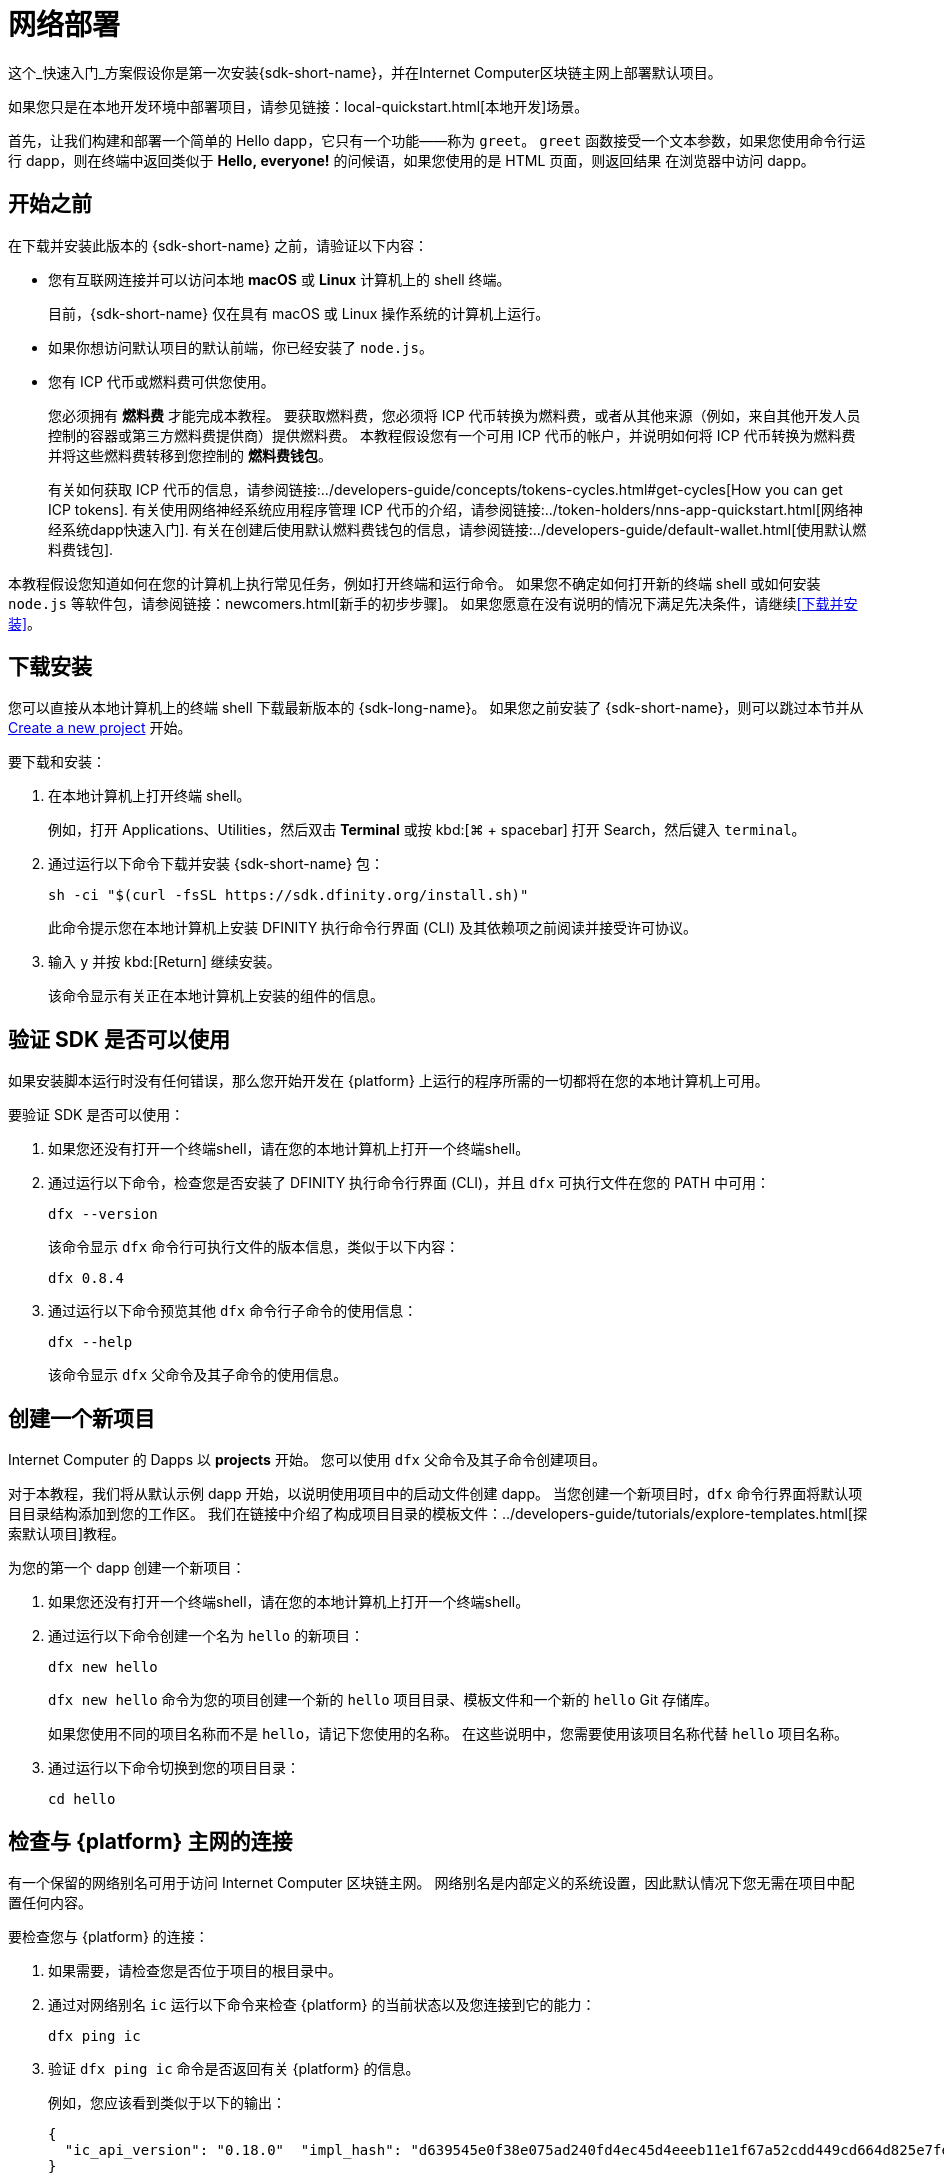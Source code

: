 = 网络部署
:描述: 下载DFINITY Canister SDK，在互联网计算机区块链上部署你的第一个dapp。
:关键词: 互联网计算机,区块链,加密货币,ICP代币,智能合约,燃料费,钱包,软件容器,开发人员入职
:实验性:
// 为Apple Command键定义统一编码。
:commandkey: &#8984;
:proglang: Motoko
:IC: Internet Computer
:company-id: DFINITY
ifdef::env-github,env-browser[:outfilesuffix:.adoc]

[[net-quick-start]]
这个_快速入门_方案假设你是第一次安装{sdk-short-name}，并在{IC}区块链主网上部署默认项目。

如果您只是在本地开发环境中部署项目，请参见链接：local-quickstart{outfilesuffix}[本地开发]场景。

首先，让我们构建和部署一个简单的 Hello dapp，它只有一个功能——称为 `+greet+`。
`+greet+` 函数接受一个文本参数，如果您使用命令行运行 dapp，则在终端中返回类似于 **Hello,{nbsp}everyone!** 的问候语，如果您使用的是 HTML 页面，则返回结果 在浏览器中访问 dapp。

[[net-before]]
== 开始之前

在下载并安装此版本的 {sdk-short-name} 之前，请验证以下内容：

* 您有互联网连接并可以访问本地 **macOS** 或 **Linux** 计算机上的 shell 终端。
+
目前，{sdk-short-name} 仅在具有 macOS 或 Linux 操作系统的计算机上运行。

* 如果你想访问默认项目的默认前端，你已经安装了 `+node.js+`。

* 您有 ICP 代币或燃料费可供您使用。
+
您必须拥有 *燃料费* 才能完成本教程。 要获取燃料费，您必须将 ICP 代币转换为燃料费，或者从其他来源（例如，来自其他开发人员控制的容器或第三方燃料费提供商）提供燃料费。 本教程假设您有一个可用 ICP 代币的帐户，并说明如何将 ICP 代币转换为燃料费并将这些燃料费转移到您控制的 **燃料费钱包**。
+
有关如何获取 ICP 代币的信息，请参阅链接:../developers-guide/concepts/tokens-cycles{outfilesuffix}#get-cycles[How you can get ICP tokens].
有关使用网络神经系统应用程序管理 ICP 代币的介绍，请参阅链接:../token-holders/nns-app-quickstart{outfilesuffix}[网络神经系统dapp快速入门].
有关在创建后使用默认燃料费钱包的信息，请参阅链接:../developers-guide/default-wallet{outfilesuffix}[使用默认燃料费钱包].

本教程假设您知道如何在您的计算机上执行常见任务，例如打开终端和运行命令。
如果您不确定如何打开新的终端 shell 或如何安装 `node.js` 等软件包，请参阅链接：newcomers{outfilesuffix}[新手的初步步骤]。
如果您愿意在没有说明的情况下满足先决条件，请继续<<下载并安装>>。

[[net-download-sdk]]
== 下载安装

您可以直接从本地计算机上的终端 shell 下载最新版本的 {sdk-long-name}。 如果您之前安装了 {sdk-short-name}，则可以跳过本节并从 <<net-new-project,Create a new project>> 开始。
//<<net-ledger-id,Confirm your developer identity and ledger account>>.

要下载和安装：

. 在本地计算机上打开终端 shell。
+
例如，打开 Applications、Utilities，然后双击 *Terminal* 或按 kbd:[{commandkey} + spacebar] 打开 Search，然后键入 `terminal`。
. 通过运行以下命令下载并安装 {sdk-short-name} 包：
+
[source,bash]
----
sh -ci "$(curl -fsSL https://sdk.dfinity.org/install.sh)"
----
+
此命令提示您在本地计算机上安装 {company-id} 执行命令行界面 (CLI) 及其依赖项之前阅读并接受许可协议。
. 输入 `+y+` 并按 kbd:[Return] 继续安装。
+
该命令显示有关正在本地计算机上安装的组件的信息。

[[net-verify-sdk-version]]
== 验证 SDK 是否可以使用

如果安装脚本运行时没有任何错误，那么您开始开发在 {platform} 上运行的程序所需的一切都将在您的本地计算机上可用。

要验证 SDK 是否可以使用：

. 如果您还没有打开一个终端shell，请在您的本地计算机上打开一个终端shell。
. 通过运行以下命令，检查您是否安装了 {company-id} 执行命令行界面 (CLI)，并且 `+dfx+` 可执行文件在您的 PATH 中可用：
+
[source,bash]
----
dfx --version
----
+
该命令显示 `+dfx+` 命令行可执行文件的版本信息，类似于以下内容：
+
....
dfx 0.8.4
....
. 通过运行以下命令预览其他 `+dfx+` 命令行子命令的使用信息：
+
[source,bash]
----
dfx --help
----
+
该命令显示 `+dfx+` 父命令及其子命令的使用信息。

[[net-new-project]]
== 创建一个新项目

{IC} 的 Dapps 以 **projects** 开始。
您可以使用 `+dfx+` 父命令及其子命令创建项目。

对于本教程，我们将从默认示例 dapp 开始，以说明使用项目中的启动文件创建 dapp。
当您创建一个新项目时，`+dfx+` 命令行界面将默认项目目录结构添加到您的工作区。 我们在链接中介绍了构成项目目录的模板文件：../developers-guide/tutorials/explore-templates{outfilesuffix}[探索默认项目]教程。

为您的第一个 dapp 创建一个新项目：

. 如果您还没有打开一个终端shell，请在您的本地计算机上打开一个终端shell。
. 通过运行以下命令创建一个名为 `+hello+` 的新项目：
+
[source,bash]
----
dfx new hello
----
+
`+dfx new hello+` 命令为您的项目创建一个新的 `+hello+` 项目目录、模板文件和一个新的 `+hello+` Git 存储库。
+
如果您使用不同的项目名称而不是 `+hello+`，请记下您使用的名称。 在这些说明中，您需要使用该项目名称代替 `+hello+` 项目名称。
. 通过运行以下命令切换到您的项目目录：
+
[source,bash]
----
cd hello
----

[[ping-the-network]]
== 检查与 {platform} 主网的连接

有一个保留的网络别名可用于访问 {IC} 区块链主网。 网络别名是内部定义的系统设置，因此默认情况下您无需在项目中配置任何内容。

要检查您与 {platform} 的连接：

[arabic]
. 如果需要，请检查您是否位于项目的根目录中。
. 通过对网络别名 `+ic+` 运行以下命令来检查 {platform} 的当前状态以及您连接到它的能力：
+
[source,bash]
----
dfx ping ic
----
. 验证 `+dfx ping ic+` 命令是否返回有关 {platform} 的信息。
+
例如，您应该看到类似于以下的输出：
+
....
{
  "ic_api_version": "0.18.0"  "impl_hash": "d639545e0f38e075ad240fd4ec45d4eeeb11e1f67a52cdd449cd664d825e7fec"  "impl_version": "8dc1a28b4fb9605558c03121811c9af9701a6142"  "replica_health_status": "healthy"  "root_key": [48, 129, 130, 48, 29, 6, 13, 43, 6, 1, 4, 1, 130, 220, 124, 5, 3, 1, 2, 1, 6, 12, 43, 6, 1, 4, 1, 130, 220, 124, 5, 3, 2, 1, 3, 97, 0, 129, 76, 14, 110, 199, 31, 171, 88, 59, 8, 189, 129, 55, 60, 37, 92, 60, 55, 27, 46, 132, 134, 60, 152, 164, 241, 224, 139, 116, 35, 93, 20, 251, 93, 156, 12, 213, 70, 217, 104, 95, 145, 58, 12, 11, 44, 197, 52, 21, 131, 191, 75, 67, 146, 228, 103, 219, 150, 214, 91, 155, 180, 203, 113, 113, 18, 248, 71, 46, 13, 90, 77, 20, 80, 95, 253, 116, 132, 176, 18, 145, 9, 28, 95, 135, 185, 136, 131, 70, 63, 152, 9, 26, 11, 170, 174]
}
....

[[net-ledger-id]]
== 确认您的开发者身份和帐本帐户

所有 ICP 代币交易都记录在一个链接中：../developers-guide/glossary{outfilesuffix}#g-ledger[ledger canister] 运行在互联网计算机区块链上。
账本容器由所有 ICP 代币持有者的*帐户标识符*和*余额*组成。

在您可以转移您在帐本帐户中持有的任何 ICP 代币之前，您需要向帐本发送一条安全且经过正确签名的消息，以验证您的身份并授权您的开发人员身份完成交易。

根据您设置保管 ICP 代币的方式，连接到账本和完成交易所需的硬件、软件和步骤可能会有所不同。
例如，您可以连接到账本并从硬件钱包、使用硬件安全模块 (HSM) 设备、通过网络神经系统 (NNS) 前端应用程序或使用 {sdk-short-name `+dfx+` 命令行界面。
每种方法都提供了一个不同的界面，用于签署和向分类帐发送消息并代表您作为帐户持有人的身份。

=== 关于您的开发者身份

第一次使用 {sdk-short-name} 时，`+dfx+` 命令行工具会为您创建一个 `+default+` 开发者身份。此身份由 *主体* 数据类型和通常称为 *主体标识符* 的主体的文本表示形式表示。
您身份的这种表示类似于比特币或以太坊地址。

但是，与您的开发者身份相关联的主体通常与您在帐本中的*帐户标识符*不同。主体标识符和帐户标识符是相关的——两者都提供了您身份的文本表示——但它们使用不同的格式。

=== 连接账本获取账户信息

出于本教程的目的——没有硬件钱包或外部应用程序连接到账本——我们将使用您的开发者身份来检索您的账本账户标识符，然后将 ICP 代币从账本账户标识符转移到受控的燃料费钱包容器通过您的开发者身份。

要在账本中查找您的帐户：

.通过运行以下命令确认您当前使用的开发者身份：
+
[source,bash]
----
dfx identity whoami
----
+
在大多数情况下，您应该看到您当前正在使用 +default+` 开发人员身份。
例如：
+
....
default
....
. 通过运行以下命令查看当前身份的主体的文本表示：
+
[source,bash]
----
dfx identity get-principal
----
+
此命令显示类似于以下内容的输出：
+
....
tsqwz-udeik-5migd-ehrev-pvoqv-szx2g-akh5s-fkyqc-zy6q7-snav6-uqe
....
. 通过运行以下命令获取您的开发者身份的帐户标识符：
+
[source,bash]
----
dfx ledger account-id
----
+
此命令显示与您的开发人员身份关联的帐本帐户标识符。
例如，您应该看到类似于以下的输出：
+
....
03e3d86f29a069c6f2c5c48e01bc084e4ea18ad02b0eec8fccadf4487183c223
....
. 通过运行以下命令检查您的帐户余额：
+
[source,bash]
----
dfx ledger --network ic balance
----
此命令显示分类帐帐户中的 ICP 代币余额。
例如，您应该看到类似于以下的输出：
+
....
10.00000000 ICP
....

[[convert-icp]]
== 将 ICP 代币转换为燃料费

现在您已经确认了您的账户信息和当前的 ICP 代币余额，您可以将其中一些 ICP 代币转换为燃料费并将它们移动到燃料费钱包中。

转移 ICP 代币以创建燃料费钱包：

. 通过运行类似于以下的命令从您的帐本帐户转移 ICP 代币，创建一个具有燃料费的新容器：
+
[source,bash]
----
dfx ledger --network ic create-canister <principal-identifier> --amount <icp-tokens>
----
+
此命令将您为 `+--amount+` 参数指定的 ICP 代币数量转换为燃料费，并将燃料费与您指定的主体控制的新容器标识符相关联。
+
例如，以下命令将 .25 ICP 代币转换为燃料费，并将默认身份的主体标识符指定为新容器的控制器：
+
....
dfx ledger --network ic create-canister tsqwz-udeik-5migd-ehrev-pvoqv-szx2g-akh5s-fkyqc-zy6q7-snav6-uqe --amount .25
....
+
如果交易成功，账本会记录该事件，您应该会看到类似于以下内容的输出：
+
....
Transfer sent at BlockHeight: 20
Canister created with id: "gastn-uqaaa-aaaae-aaafq-cai"
....
. 通过运行类似于以下的命令，在新创建的容器占位符中安装燃料费钱包代码：
+
[source,bash]
----
dfx identity --network ic deploy-wallet <canister-identifer>
----
+
For example:
+
....
dfx identity --network ic deploy-wallet gastn-uqaaa-aaaae-aaafq-cai
....
+
此命令显示类似于以下内容的输出：
+
....
Creating a wallet canister on the ic network.
The wallet canister on the "ic" network for user "default" is "gastn-uqaaa-aaaae-aaafq-cai"
....

== 验证您的燃料费钱包

将 ICP 代币转换为燃料费后，您可以验证燃料费钱包容器并检查您当前的燃料费余额。

要验证您的燃料费钱包：

. 通过运行以下命令验证您部署的燃料费钱包的容器标识符：
+
[source.bash]
----
dfx identity --network ic get-wallet
----
+
该命令显示您的燃料费钱包的容器标识符，输出类似于以下内容：
+
....
gastn-uqaaa-aaaae-aaafq-cai
....
. 通过运行类似于以下的命令，检查您的燃料费钱包容器是否已正确配置并保持燃料费平衡：
+
[source,bash]
----
dfx wallet --network ic balance
----
+
该命令返回您的燃料费钱包的余额。
例如：
+ 
....
15430122328028812 cycles.
....
+
您还可以使用类似于以下的 URL 在 Web 浏览器中访问您的默认燃料费钱包：
+
....
https://<WALLET-CANISTER-ID>.raw.ic0.app
....
+
首次访问该应用程序时，您会看到一条通知，表明您正在使用匿名设备，并提示您验证您的身份、授权访问钱包并注册您的设备。
.单击 *Authenticate* 以继续使用 Internet 身份服务。
.如果您之前已注册身份或以新用户的身份注册服务，请输入您的*用户编号*。
+
有关 Internet 身份服务以及如何注册多个身份验证设备和方法的更多信息，请参阅链接：../ic-identity-guide/auth-how-to{outfilesuffix}[如何使用 Internet 身份服务]。
.使用您的用户号和您已注册的身份验证方法（例如安全密钥或指纹）进行身份验证。
.单击 *Proceed* 以访问默认循环钱包应用程序。
.通过复制 *Register Device* 页面中显示的命令并在终端中运行来注册您用于此会话的设备。
+
例如，使用类似于以下的命令调用循环钱包容器的 `+authorize+` 方法：
+
....
dfx canister --no-wallet --network ic call "gastn-uqaaa-aaaae-aaafq-cai" authorize '(principal "ejta3-neil3-qek6c-i7rdw-sxreh-lypfe-v6hjg-6so7x-5ugze-3iohr-2qe")'
....
+
确保您复制的命令具有 `+--no-wallet+` 选项和正确的网络 (`+ic+`) 别名。
您应该将容器标识符（在此示例中为 `+gastn-uqaaa-aaaae-aaafq-cai+`）识别为与您的身份相关联的燃料费钱包。
但是，如果这是您在 {platform} 上的第一个钱包，您可能无法识别被授权的委托人。 在这种情况下，使用不同的主体是预期的行为。
+
运行 `+authorize+` 命令后浏览器刷新时，会显示您的主账户的燃料费钱包。
. 在浏览器中查看您的燃料费余额和活动。
+
例如：
+

image::cycles-wallet.png[]
+
有关可用于使用默认燃料费钱包的命令和方法的更多信息，请参阅链接：../developers-guide/default-wallet{outfilesuffix}[使用默认燃料费钱包]。

[[net-deploy]]
== 注册、构建和部署应用程序

在您验证了您的燃料费钱包余额后，您可以注册、构建和部署您的示例应用程序。

要在 {IC} 区块链主网上部署您的第一个应用程序：

. 在您的终端 shell 中，检查您是否仍在项目的根目录中。
. 确保 `+node+` 模块在您的项目目录中可用，如果需要，通过运行以下命令：
[source,bash]
----
npm install
----
+
有关此步骤的更多信息，请参阅链接：../developers-guide/webpack-config{outfilesuffix}#troubleshoot-node[确保节点在项目中可用]。
. 通过运行以下命令注册、构建和部署您的第一个应用程序：
+
[source,bash]
----
dfx deploy --network ic
----
+
`+--network+` 选项指定用于部署 dapp 的网络别名或 URL。
此选项需要安装在 {IC} 区块链主网上。
+
`+dfx deploy+` 命令输出显示有关它执行的操作的信息。
+
例如，这一步注册了两个标识符——一个用于`+hello+`主程序，一个用于`+hello_assets+`前端用户界面——以及类似以下的安装信息：
+
....
Deploying all canisters.
Creating canisters...
Creating canister "hello"...
"hello" canister created on network "ic" with canister id: "5o6tz-saaaa-aaaaa-qaacq-cai"
Creating canister "hello_assets"...
"hello_assets" canister created on network "ic" with canister id: "5h5yf-eiaaa-aaaaa-qaada-cai"
Building canisters...
Building frontend...
Installing canisters...
Installing code for canister hello, with canister_id 5o6tz-saaaa-aaaaa-qaacq-cai
Installing code for canister hello_assets, with canister_id 5h5yf-eiaaa-aaaaa-qaada-cai
Authorizing our identity (default) to the asset canister...
Uploading assets to asset canister...
  /index.html 1/1 (472 bytes)
  /index.html (gzip) 1/1 (314 bytes)
  /index.js 1/1 (260215 bytes)
  /index.js (gzip) 1/1 (87776 bytes)
  /main.css 1/1 (484 bytes)
  /main.css (gzip) 1/1 (263 bytes)
  /sample-asset.txt 1/1 (24 bytes)
  /logo.png 1/1 (25397 bytes)
  /index.js.map 1/1 (842511 bytes)
  /index.js.map (gzip) 1/1 (228404 bytes)
  /index.js.LICENSE.txt 1/1 (499 bytes)
  /index.js.LICENSE.txt (gzip) 1/1 (285 bytes)
Deployed canisters.
....
+
如果您没有将足够的 ICP 代币转换为燃料费来完成操作，您可以通过运行类似于以下的命令将燃料费添加到您的燃料费钱包：
+
....
dfx ledger --network ic top-up gastn-uqaaa-aaaae-aaafq-cai --amount 1.005
....
+
此命令将额外的 `+1.005+` ICP 代币转换为 `+gastn-uqaaa-aaaae-aaafq-cai+` 燃料费钱包标识符的循环。
该命令返回类似于以下内容的输出：
+
....
Transfer sent at BlockHeight: 81520
Canister was topped up!
....
. Call the `+hello+` canister and the predefined `+greet+` function by running the following command:
+
[source,bash]
----
dfx canister --network ic call hello greet '("everyone": text)'
----
+
让我们仔细看看这个例子：
+
-- 

* 使用`+--network ic+`选项表示你要调用的容器部署在`+ic+`上。 `+ic+` 网络别名是用于访问 {IC} 区块链主网的内部保留别名。
* 注意 `+--network ic+` 选项必须在操作子命令之前，在这种情况下，它是 `+dfx canister call+` 命令。
* `+hello+` 参数指定要调用的容器的名称。
* `+greet+` 参数指定要在 `+hello+` 容器中调用的函数的名称。
* 文本字符串 `+everyone+` 是您要传递给 `+greet+` 函数的参数。
--
. 验证命令是否显示 `+greet+` 函数的返回值。
+
例如：
+
....
("Hello, everyone!")
....
. 重新运行`+dfx wallet balance+` 命令或刷新浏览器以查看您的新燃料费余额和最近的活动。

[[quickstart-frontend]]
== 测试 dapp 前端

现在您已经验证了您的 dapp 已经部署并使用命令行测试了它的操作，让我们验证您是否可以使用 Web 浏览器访问前端。

访问 dapp 前端：

. 打开浏览器。
. 使用由 `+hello_assets+` 标识符和 `+boundary.ic0.app+` 后缀组成的 URL 导航到 dapp 的前端。
+
如果您没有记下容器标识符，则可以通过运行以下命令进行查找：
+
[source,bash]
----
dfx canister --network ic id hello_assets
----
+
例如，完整的 URL 应类似于以下内容：
+
....
https://gsueu-yaaaa-aaaae-aaagq-cai.raw.ic0.app
....
+
导航到此 URL 会显示模板应用程序的 HTML 入口页面。
例如：
+
image:net-front-end-prompt.png[HTML page with prompt]

. 键入问候语，然后单击 *Click Me* 以返回问候语。

[[next-steps]]
== 下一步

既然您已经了解了如何在 {IC} 区块链上部署 dapp，那么您就可以开发和部署自己的程序了。

您可以在整个文档中找到更详细的示例和教程，以帮助您了解如何使用 Motoko 以及如何为互联网计算机区块链开发 dapp。

以下是关于下一步去哪里的一些建议：

* 链接:../developers-guide/tutorials-intro{outfilesuffix}[Tutorials]探索在本地开发环境中构建前端和后端 dapp。

* 链接:../candid-guide/candid-concepts{outfilesuffix}[What is Candid?] 了解 Candid 接口描述语言如何实现服务互操作性和可组合性。
* 链接:../languages/motoko-at-a-glance{outfilesuffix}[{proglang} at-a-glance] 了解使用 Motoko 的功能和语法。
